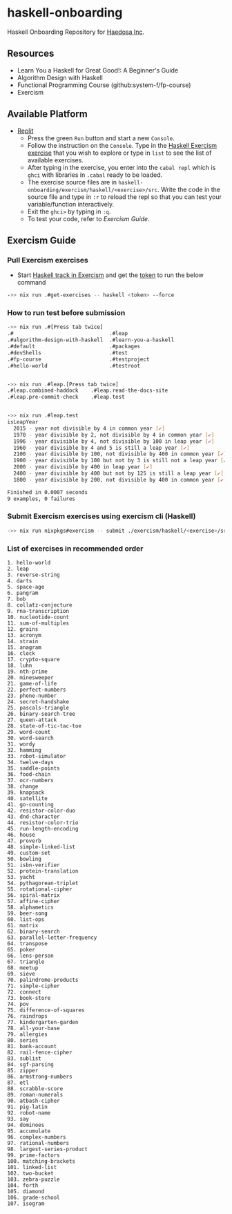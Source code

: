 [[https://replit.com/@sepiabrown/haskell-onboarding?v=1][https://replit.com/badge/github/haedosa/haskell-onboarding.svg]]

* haskell-onboarding
Haskell Onboarding Repository for [[https://github.com/haedosa/][Haedosa Inc]].

** Resources
- Learn You a Haskell for Great Good!: A Beginner's Guide
- Algorithm Design with Haskell
- Functional Programming Course (github:system-f/fp-course)
- Exercism

** Available Platform
- [[https://replit.com/~][Replit]]
  - Press the green =Run= button and start a new =Console=.
  - Follow the instruction on the =Console=. Type in the [[https://exercism.org/tracks/haskell/exercises][Haskell Exercism exercise]] that you wish to explore or type in =list= to see the list of available exercises.
  - After typing in the exercise, you enter into the =cabal repl= which is =ghci= with libraries in =.cabal= ready to be loaded.
  - The exercise source files are in =haskell-onboarding/exercism/haskell/<exercise>/src=. Write the code in the source file and type in =:r= to reload the repl so that you can test your variable/function interactively.
  - Exit the =ghci>= by typing in =:q=.
  - To test your code, refer to [[.#exercism-guide][Exercism Guide]].

** Exercism Guide

*** Pull Exercism exercises
- Start [[https://exercism.org/tracks/haskell][Haskell track in Exercism]] and get the [[https://exercism.org/settings/api_cli][token]] to run the below command
#+begin_src bash :eval never-export
->> nix run .#get-exercises -- haskell <token> --force
#+end_src

*** How to run test before submission
#+begin_src bash :eval never-export
->> nix run .#[Press tab twice]
.#                               .#leap
.#algorithm-design-with-haskell  .#learn-you-a-haskell
.#default                        .#packages
.#devShells                      .#test
.#fp-course                      .#testproject
.#hello-world                    .#testroot


->> nix run .#leap.[Press tab twice]
.#leap.combined-haddock    .#leap.read-the-docs-site
.#leap.pre-commit-check    .#leap.test


->> nix run .#leap.test
isLeapYear
  2015 - year not divisible by 4 in common year [✔]
  1970 - year divisible by 2, not divisible by 4 in common year [✔]
  1996 - year divisible by 4, not divisible by 100 in leap year [✔]
  1960 - year divisible by 4 and 5 is still a leap year [✔]
  2100 - year divisible by 100, not divisible by 400 in common year [✔]
  1900 - year divisible by 100 but not by 3 is still not a leap year [✔]
  2000 - year divisible by 400 in leap year [✔]
  2400 - year divisible by 400 but not by 125 is still a leap year [✔]
  1800 - year divisible by 200, not divisible by 400 in common year [✔]

Finished in 0.0007 seconds
9 examples, 0 failures
#+end_src

*** Submit Exercism exercises using exercism cli (Haskell)

#+begin_src bash :eval never-export
->> nix run nixpkgs#exercism -- submit ./exercism/haskell/<exercise>/src/<modified answer file>.hs <more modified files>
#+end_src

*** List of exercises in recommended order
#+begin_example
1. hello-world
2. leap
3. reverse-string
4. darts
5. space-age
6. pangram
7. bob
8. collatz-conjecture
9. rna-transcription
10. nucleotide-count
11. sum-of-multiples
12. grains
13. acronym
14. strain
15. anagram
16. clock
17. crypto-square
18. luhn
19. nth-prime
20. minesweeper
21. game-of-life
22. perfect-numbers
23. phone-number
24. secret-handshake
25. pascals-triangle
26. binary-search-tree
27. queen-attack
28. state-of-tic-tac-toe
29. word-count
30. word-search
31. wordy
32. hamming
33. robot-simulator
34. twelve-days
35. saddle-points
36. food-chain
37. ocr-numbers
38. change
39. knapsack
40. satellite
41. go-counting
42. resistor-color-duo
43. dnd-character
44. resistor-color-trio
45. run-length-encoding
46. house
47. proverb
48. simple-linked-list
49. custom-set
50. bowling
51. isbn-verifier
52. protein-translation
53. yacht
54. pythagorean-triplet
55. rotational-cipher
56. spiral-matrix
57. affine-cipher
58. alphametics
59. beer-song
60. list-ops
61. matrix
62. binary-search
63. parallel-letter-frequency
64. transpose
65. poker
66. lens-person
67. triangle
68. meetup
69. sieve
70. palindrome-products
71. simple-cipher
72. connect
73. book-store
74. pov
75. difference-of-squares
76. raindrops
77. kindergarten-garden
78. all-your-base
79. allergies
80. series
81. bank-account
82. rail-fence-cipher
83. sublist
84. sgf-parsing
85. zipper
86. armstrong-numbers
87. etl
88. scrabble-score
89. roman-numerals
90. atbash-cipher
91. pig-latin
92. robot-name
93. say
94. dominoes
95. accumulate
96. complex-numbers
97. rational-numbers
98. largest-series-product
99. prime-factors
100. matching-brackets
101. linked-list
102. two-bucket
103. zebra-puzzle
104. forth
105. diamond
106. grade-school
107. isogram
#+end_example
